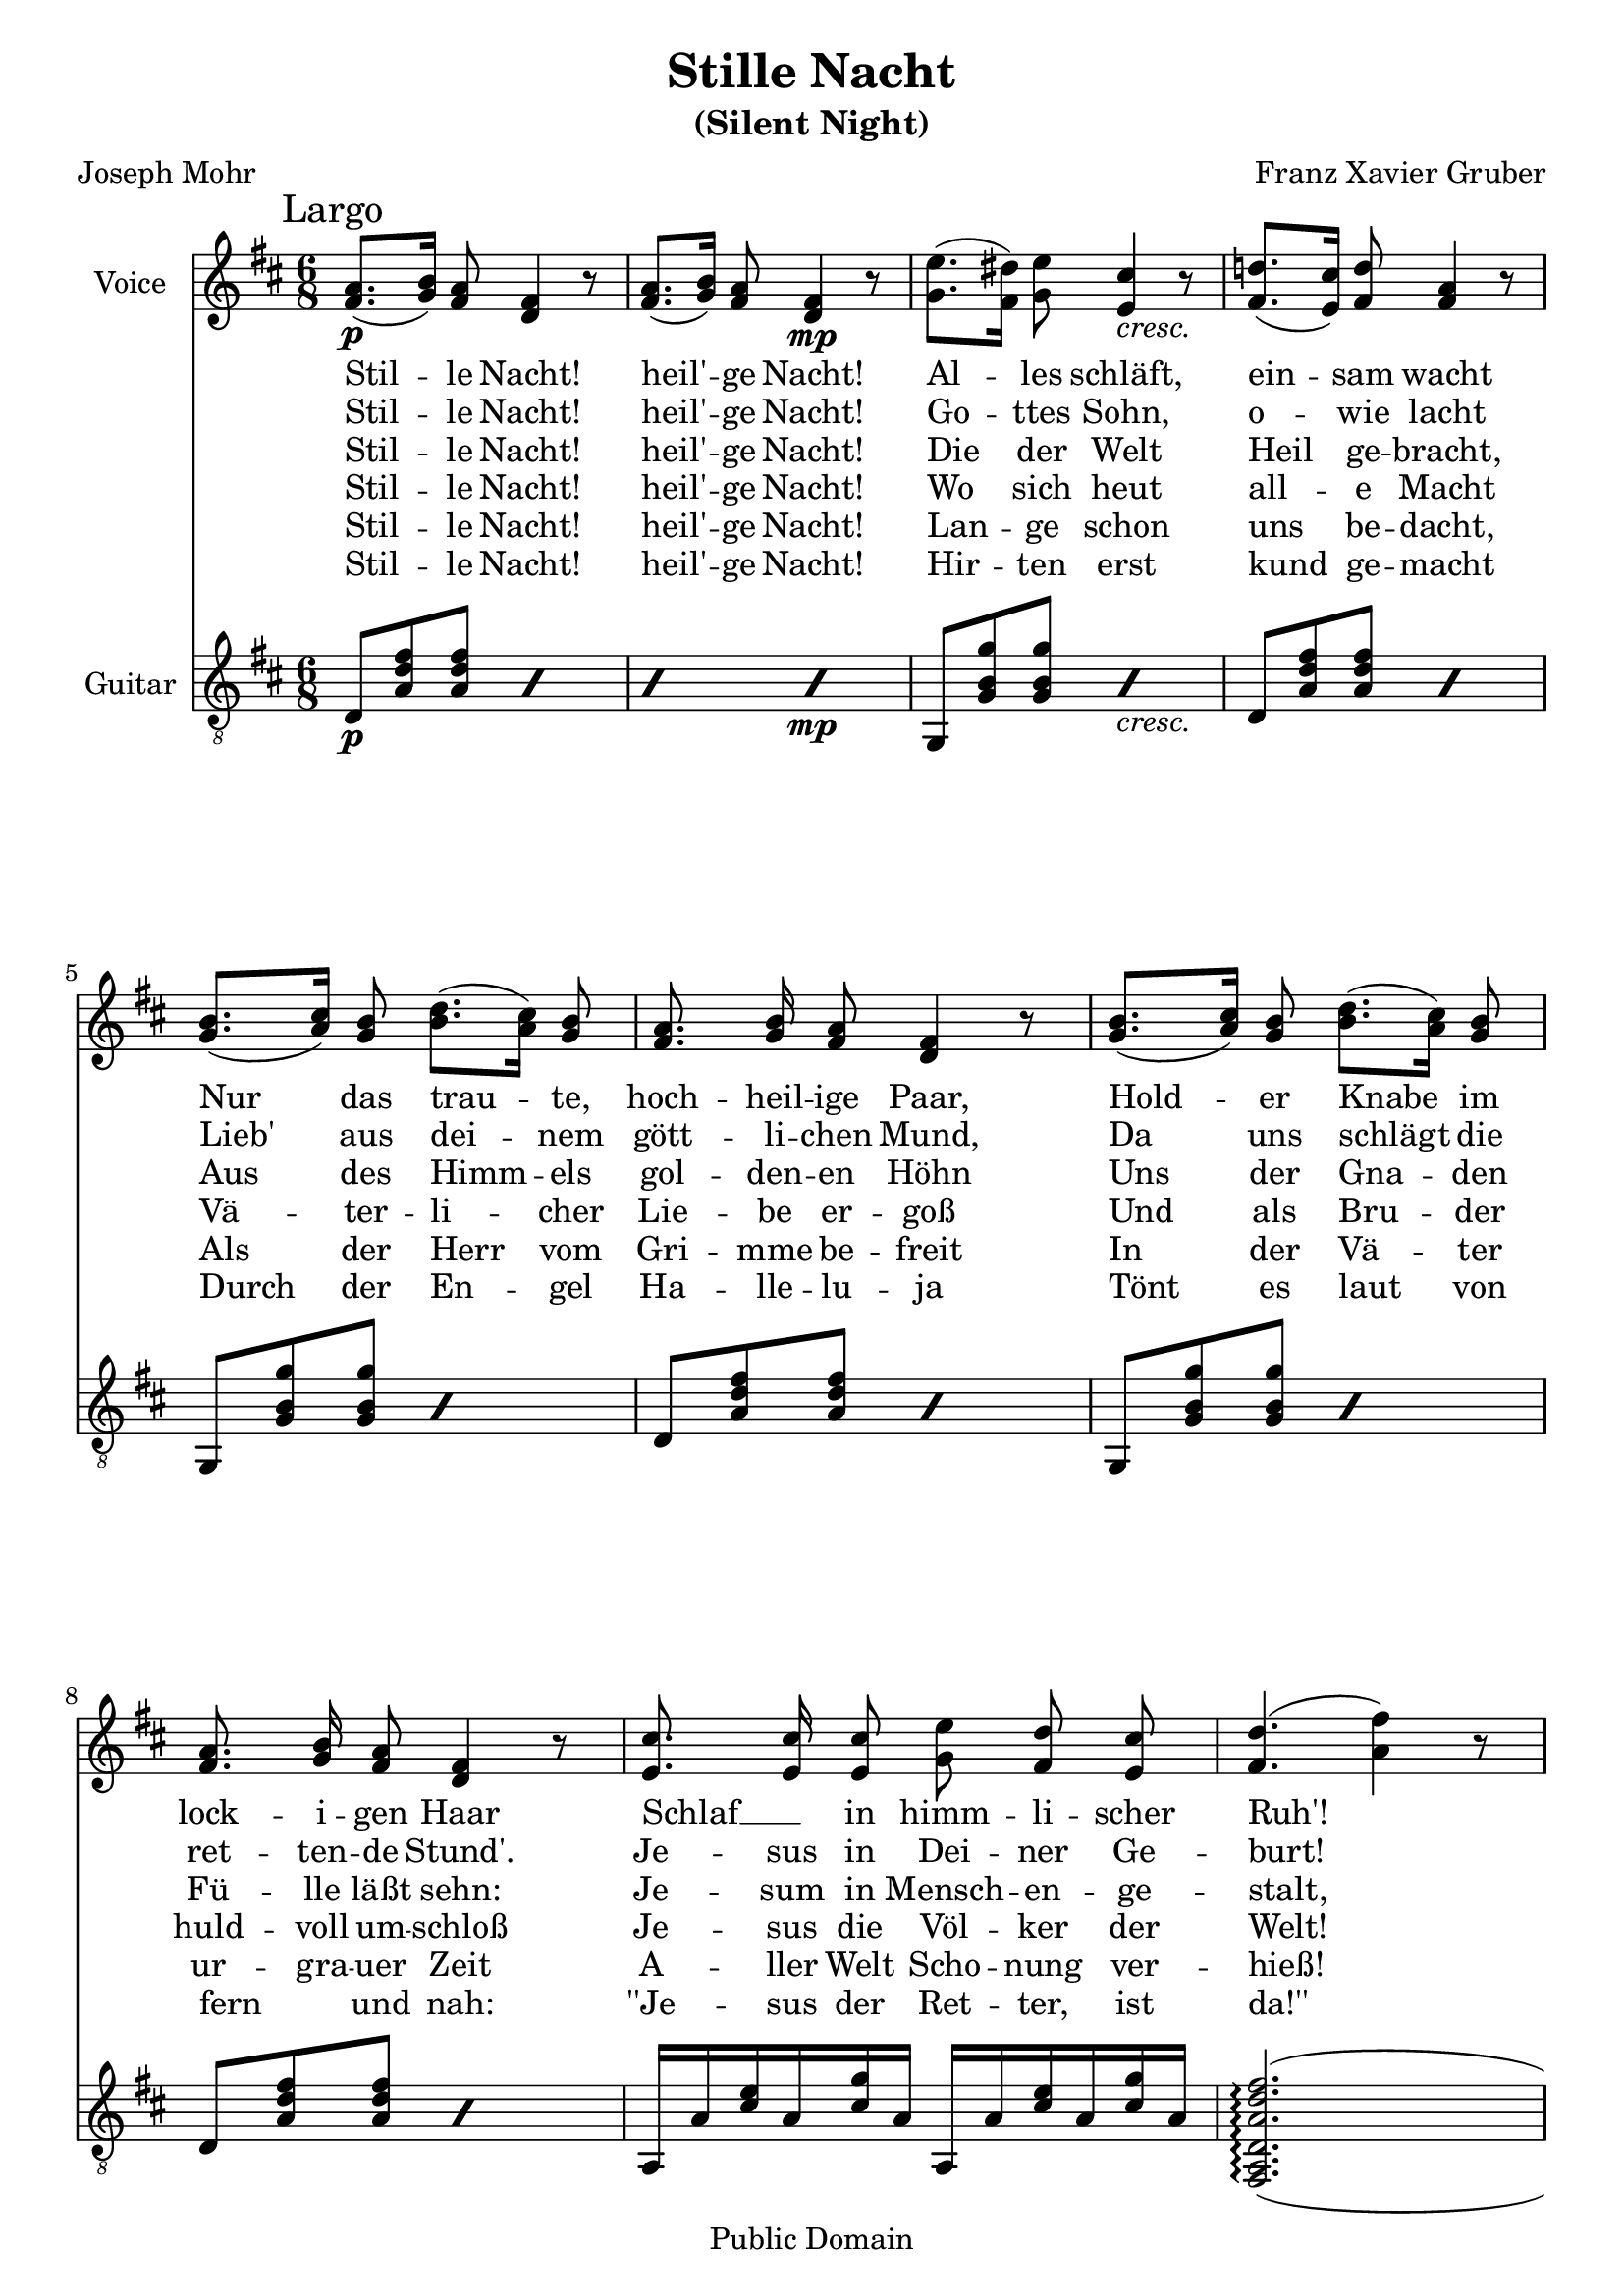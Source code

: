 \version "2.16.0"

\header {
  title = "Stille Nacht"
  subtitle = "(Silent Night)"
  filename = "stille-orig.ly"
  enteredby = "Peter Chubb"
  composer = "Franz Xavier Gruber"
  poet = "Joseph Mohr"
  %source="http://www.oberndorf.co.at/museum/StilleNacht/images/altenoten.jpg"
  source = "http://www.mutopiaproject.org/ftp/GruberFX/altenoten.jpg"

  mutopiatitle = "Stille Nacht"
  
  mutopiacomposer = "GruberFX"
  mutopiapoet = "J. Mohr (1792--1848)"
  mutopiainstrument = "Voice (SA) and Guitar"
  date = "1816"
  firstperformeddate = "1818/Dec/24"

  style = "Hymn"
  copyright = "Public Domain"
  maintainer = "Peter Chubb"
  maintainerEmail = "peterc@sw.oz.au"
  lastupdated =	 "2012/11/29"

  footer = "Mutopia-2012/11/29-81"
  tagline = \markup { \override #'(box-padding . 1.0) \override #'(baseline-skip . 2.7) \box \center-column { \small \line { Sheet music from \with-url #"http://www.MutopiaProject.org" \line { \teeny www. \hspace #-1.0 MutopiaProject \hspace #-1.0 \teeny .org \hspace #0.5 } • \hspace #0.5 \italic Free to download, with the \italic freedom to distribute, modify and perform. } \line { \small \line { Typeset using \with-url #"http://www.LilyPond.org" \line { \teeny www. \hspace #-1.0 LilyPond \hspace #-1.0 \teeny .org } by \maintainer \hspace #-1.0 . \hspace #0.5 Reference: \footer } } \line { \teeny \line { This sheet music has been placed in the public domain by the typesetter, for details see: \hspace #-0.5 \with-url #"http://creativecommons.org/licenses/publicdomain" http://creativecommons.org/licenses/publicdomain } } } }
}

global =  {
	\key d \major
	\time 6/8
	\mark "Largo"
	s8 \p
	s4  s4.
	\skip 4. s4. \mp s4.
	s4.-\markup{\italic "cresc."}
	\skip 4.*20
	\bar "|."
}

sop=\relative c'' {
%1
	\set autoBeaming = ##f
	 a8.[( b16)] a8 fis4 r8 |
	 a8.[( b16)] a8 fis4 r8 |
	 e'8.[( dis16)] e8 cis4 r8 |
	 d!8.[( cis16)] d8 a4 r8 |
%5
	 b8.[( cis16)] b8  d8.[( cis16)] b8 |
	a8. b16 a8 fis4 r8 |
	 b8.[( cis16)] b8  d8.[( cis16)] b8 |
	a8. b16 a8 fis4 r8 |
	cis'8. cis16 cis8 e d cis |
%10
	d4.(  fis4) r8 |
	d8. a16 fis8 a8. g16 e8 |
	d4 r8 r4. |
	R2.
}

alt=\relative c' {
	 fis8.[ g16] fis8 d4 r8 |
	 fis8.[ g16] fis8 d4 r8 |
	 g8.[ fis16] g8 e4 r8 |
	 fis8.[ e16] fis8 fis4 r8 |
%5
	 g8.[ a16] g8  b8.[ a16] g8 |
	fis8. g16 fis8 d4 r8 |
	 g8.[ a16] g8  b8.[ a16] g8 |
	fis8. g16 fis8 d4 r8 |
	e8. e16 e8 g fis e |
%10
	fis4. ( a4) r8 |
	fis8. fis16 d8 fis8. e16 cis8 |
	%d4 r8 r4. |
	s4 r8 r4.
	R2.
}

accomp=\relative c {
	\set Staff.instrumentName = "Guitar"
	\set Staff.midiInstrument = "acoustic guitar (nylon)"

	\repeat percent 4 { d8 <a' d fis><a d fis> } % D
	\repeat percent 2 { g,8  <g' b g'> <g b g'> } %G
	\repeat percent 2 { d8 <a' d fis><a d fis> } %D
	\repeat percent 2 { g,8  <g' b g'> <g b g'> } %G
	\repeat percent 2 { d8 <a' d fis><a d fis> } %D
	\repeat percent 2 { g,8  <g' b g'> <g b g'> } %G
	\repeat percent 2 { d8 <a' d fis><a d fis> } %D
	\repeat unfold 2 { a,16 a' <cis e> a <cis g'> a}

	\set doubleSlurs = ##t
	<fis, a d a' d fis>2.(\arpeggio
	<a d a' d fis>4.) <a e' a cis g'>4.
	\repeat unfold 2 { a16 a' <cis e> a <cis g'> a}
	<d fis>16 a <cis g> a <cis e> a 
	<a cis g' >8 <d, a' d fis> r
}

vOne =  \lyricmode {
       Stil -- le Nacht! heil' -- ge Nacht! 
       Al -- les schläft, ein -- sam wacht
       Nur das trau -- te, hoch -- heil -- ige Paar,
       Hold -- er Knabe im lock -- i -- gen Haar 
       Schlaf __ _ in himm -- li -- scher Ruh'!
       Schlaf __ _ in himm -- li -- scher Ruh'!
}

vTwo =  \lyricmode {
       Stil -- le Nacht! heil' -- ge Nacht!
       Go -- ttes Sohn, o -- wie lacht
       Lieb' aus dei -- nem gött -- li -- chen Mund,
       Da uns schlägt die ret -- ten -- de Stund'.
       Je -- sus in Dei -- ner Ge -- burt!
       Je -- sus in Dei -- ner Ge -- burt!
}

vThree= \lyricmode {
      Stil -- le Nacht! heil' -- ge Nacht!
      Die der Welt Heil ge -- bracht,
      Aus des Himm -- els gol -- den -- en Höhn
      Uns der Gna -- den Fü -- lle läßt sehn:
      Je -- sum in Mensch -- en -- ge -- stalt,
      Je -- sum in Mensch -- en -- ge -- stalt
}

vFour = \lyricmode {
      Stil -- le Nacht! heil' -- ge Nacht!
      Wo sich heut all -- e Macht
      Vä -- ter -- li -- cher Lie -- be er -- goß
      Und als Bru -- der huld -- voll um -- schloß
      Je -- sus die Völ -- ker der Welt!
      Je -- sus die Völ -- ker der Welt!
}

vFive=\lyricmode {
      Stil -- le Nacht! heil' -- ge Nacht!
      Lan -- ge schon uns be -- dacht,
      Als der  Herr vom Gri -- mme be -- freit
      In der Vä -- ter ur -- gra -- uer Zeit
      A -- ller Welt Scho -- nung ver -- hieß!
      A -- ller Welt Scho -- nung ver -- hieß!
}

vSix =  \lyricmode {
      Stil -- le Nacht! heil' -- ge Nacht! 
      Hir -- ten erst kund ge -- macht
      Durch der En -- gel Ha -- lle -- lu -- ja
      Tönt es laut von fern _ und nah:
      ''Je -- sus der Ret -- ter, ist da!''
      ''Je -- sus der Ret -- ter, ist da!''
}

\score {

	<<
	    \new Staff = "voice" <<
		\set Staff.instrumentName = "Voice"
		\set Staff.midiInstrument = "synth voice" 
		\global
		\new Voice = "top" \sop 
		\context Voice = "top" \alt 
	    >>
	    \new Lyrics \lyricsto "top" \vOne
	    \new Lyrics \lyricsto "top" \vTwo
	    \new Lyrics \lyricsto "top" \vThree
	    \new Lyrics \lyricsto "top" \vFour
	    \new Lyrics \lyricsto "top" \vFive
	    \new Lyrics \lyricsto "top" \vSix
	    \new Staff = "guitar" << \clef "G_8" \global \accomp >>
	>>
	\layout {
	}
	
	\midi {
	    \tempo 4. = 60
	}
}
